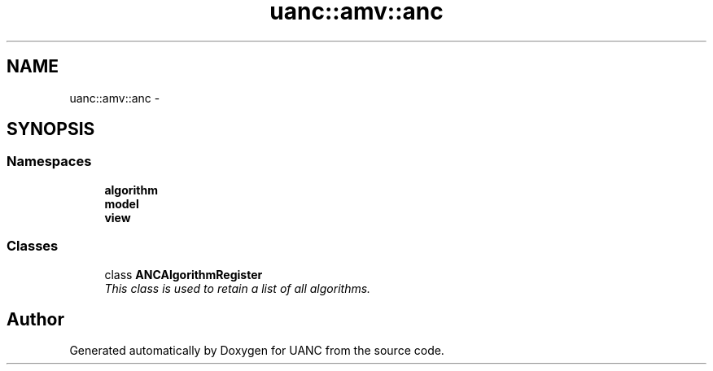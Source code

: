 .TH "uanc::amv::anc" 3 "Tue Mar 28 2017" "Version 0.1" "UANC" \" -*- nroff -*-
.ad l
.nh
.SH NAME
uanc::amv::anc \- 
.SH SYNOPSIS
.br
.PP
.SS "Namespaces"

.in +1c
.ti -1c
.RI " \fBalgorithm\fP"
.br
.ti -1c
.RI " \fBmodel\fP"
.br
.ti -1c
.RI " \fBview\fP"
.br
.in -1c
.SS "Classes"

.in +1c
.ti -1c
.RI "class \fBANCAlgorithmRegister\fP"
.br
.RI "\fIThis class is used to retain a list of all algorithms\&. \fP"
.in -1c
.SH "Author"
.PP 
Generated automatically by Doxygen for UANC from the source code\&.
